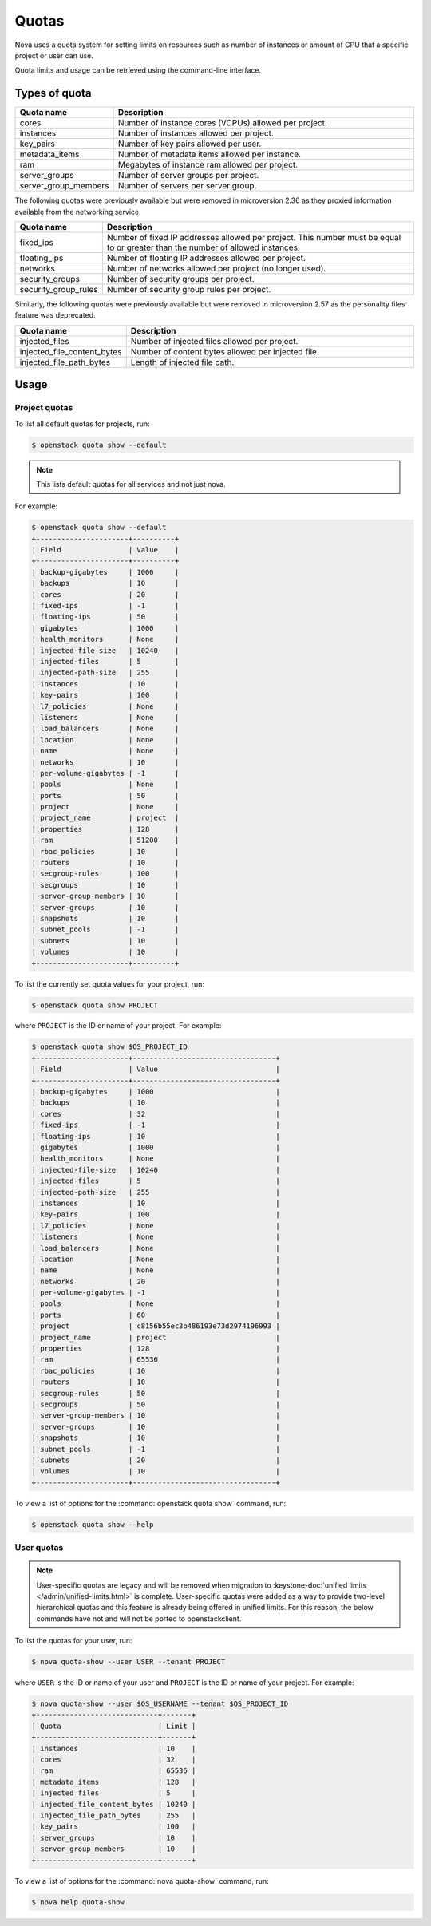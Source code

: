 ======
Quotas
======

Nova uses a quota system for setting limits on resources such as number of
instances or amount of CPU that a specific project or user can use.

Quota limits and usage can be retrieved using the command-line interface.


Types of quota
--------------

.. list-table::
   :header-rows: 1
   :widths: 10 40

   * - Quota name
     - Description
   * - cores
     - Number of instance cores (VCPUs) allowed per project.
   * - instances
     - Number of instances allowed per project.
   * - key_pairs
     - Number of key pairs allowed per user.
   * - metadata_items
     - Number of metadata items allowed per instance.
   * - ram
     - Megabytes of instance ram allowed per project.
   * - server_groups
     - Number of server groups per project.
   * - server_group_members
     - Number of servers per server group.

The following quotas were previously available but were removed in microversion
2.36 as they proxied information available from the networking service.

.. list-table::
   :header-rows: 1
   :widths: 10 40

   * - Quota name
     - Description
   * - fixed_ips
     - Number of fixed IP addresses allowed per project. This number
       must be equal to or greater than the number of allowed
       instances.
   * - floating_ips
     - Number of floating IP addresses allowed per project.
   * - networks
     - Number of networks allowed per project (no longer used).
   * - security_groups
     - Number of security groups per project.
   * - security_group_rules
     - Number of security group rules per project.

Similarly, the following quotas were previously available but were removed in
microversion 2.57 as the personality files feature was deprecated.

.. list-table::
   :header-rows: 1
   :widths: 10 40

   * - Quota name
     - Description
   * - injected_files
     - Number of injected files allowed per project.
   * - injected_file_content_bytes
     - Number of content bytes allowed per injected file.
   * - injected_file_path_bytes
     - Length of injected file path.


Usage
-----

Project quotas
~~~~~~~~~~~~~~

To list all default quotas for projects, run:

.. code-block:: console

    $ openstack quota show --default

.. note::

    This lists default quotas for all services and not just nova.

For example:

.. code-block:: console

    $ openstack quota show --default
    +----------------------+----------+
    | Field                | Value    |
    +----------------------+----------+
    | backup-gigabytes     | 1000     |
    | backups              | 10       |
    | cores                | 20       |
    | fixed-ips            | -1       |
    | floating-ips         | 50       |
    | gigabytes            | 1000     |
    | health_monitors      | None     |
    | injected-file-size   | 10240    |
    | injected-files       | 5        |
    | injected-path-size   | 255      |
    | instances            | 10       |
    | key-pairs            | 100      |
    | l7_policies          | None     |
    | listeners            | None     |
    | load_balancers       | None     |
    | location             | None     |
    | name                 | None     |
    | networks             | 10       |
    | per-volume-gigabytes | -1       |
    | pools                | None     |
    | ports                | 50       |
    | project              | None     |
    | project_name         | project  |
    | properties           | 128      |
    | ram                  | 51200    |
    | rbac_policies        | 10       |
    | routers              | 10       |
    | secgroup-rules       | 100      |
    | secgroups            | 10       |
    | server-group-members | 10       |
    | server-groups        | 10       |
    | snapshots            | 10       |
    | subnet_pools         | -1       |
    | subnets              | 10       |
    | volumes              | 10       |
    +----------------------+----------+

To list the currently set quota values for your project, run:

.. code-block:: console

    $ openstack quota show PROJECT

where ``PROJECT`` is the ID or name of your project. For example:

.. code-block:: console

    $ openstack quota show $OS_PROJECT_ID
    +----------------------+----------------------------------+
    | Field                | Value                            |
    +----------------------+----------------------------------+
    | backup-gigabytes     | 1000                             |
    | backups              | 10                               |
    | cores                | 32                               |
    | fixed-ips            | -1                               |
    | floating-ips         | 10                               |
    | gigabytes            | 1000                             |
    | health_monitors      | None                             |
    | injected-file-size   | 10240                            |
    | injected-files       | 5                                |
    | injected-path-size   | 255                              |
    | instances            | 10                               |
    | key-pairs            | 100                              |
    | l7_policies          | None                             |
    | listeners            | None                             |
    | load_balancers       | None                             |
    | location             | None                             |
    | name                 | None                             |
    | networks             | 20                               |
    | per-volume-gigabytes | -1                               |
    | pools                | None                             |
    | ports                | 60                               |
    | project              | c8156b55ec3b486193e73d2974196993 |
    | project_name         | project                          |
    | properties           | 128                              |
    | ram                  | 65536                            |
    | rbac_policies        | 10                               |
    | routers              | 10                               |
    | secgroup-rules       | 50                               |
    | secgroups            | 50                               |
    | server-group-members | 10                               |
    | server-groups        | 10                               |
    | snapshots            | 10                               |
    | subnet_pools         | -1                               |
    | subnets              | 20                               |
    | volumes              | 10                               |
    +----------------------+----------------------------------+

To view a list of options for the :command:`openstack quota show` command, run:

.. code-block:: console

    $ openstack quota show --help

User quotas
~~~~~~~~~~~

.. note::

    User-specific quotas are legacy and will be removed when migration to
    :keystone-doc:`unified limits </admin/unified-limits.html>` is complete.
    User-specific quotas were added as a way to provide two-level hierarchical
    quotas and this feature is already being offered in unified limits. For
    this reason, the below commands have not and will not be ported to
    openstackclient.

To list the quotas for your user, run:

.. code-block:: console

    $ nova quota-show --user USER --tenant PROJECT

where ``USER`` is the ID or name of your user and ``PROJECT`` is the ID or name
of your project. For example:

.. code-block:: console

    $ nova quota-show --user $OS_USERNAME --tenant $OS_PROJECT_ID
    +-----------------------------+-------+
    | Quota                       | Limit |
    +-----------------------------+-------+
    | instances                   | 10    |
    | cores                       | 32    |
    | ram                         | 65536 |
    | metadata_items              | 128   |
    | injected_files              | 5     |
    | injected_file_content_bytes | 10240 |
    | injected_file_path_bytes    | 255   |
    | key_pairs                   | 100   |
    | server_groups               | 10    |
    | server_group_members        | 10    |
    +-----------------------------+-------+

To view a list of options for the :command:`nova quota-show` command, run:

.. code-block:: console

    $ nova help quota-show
